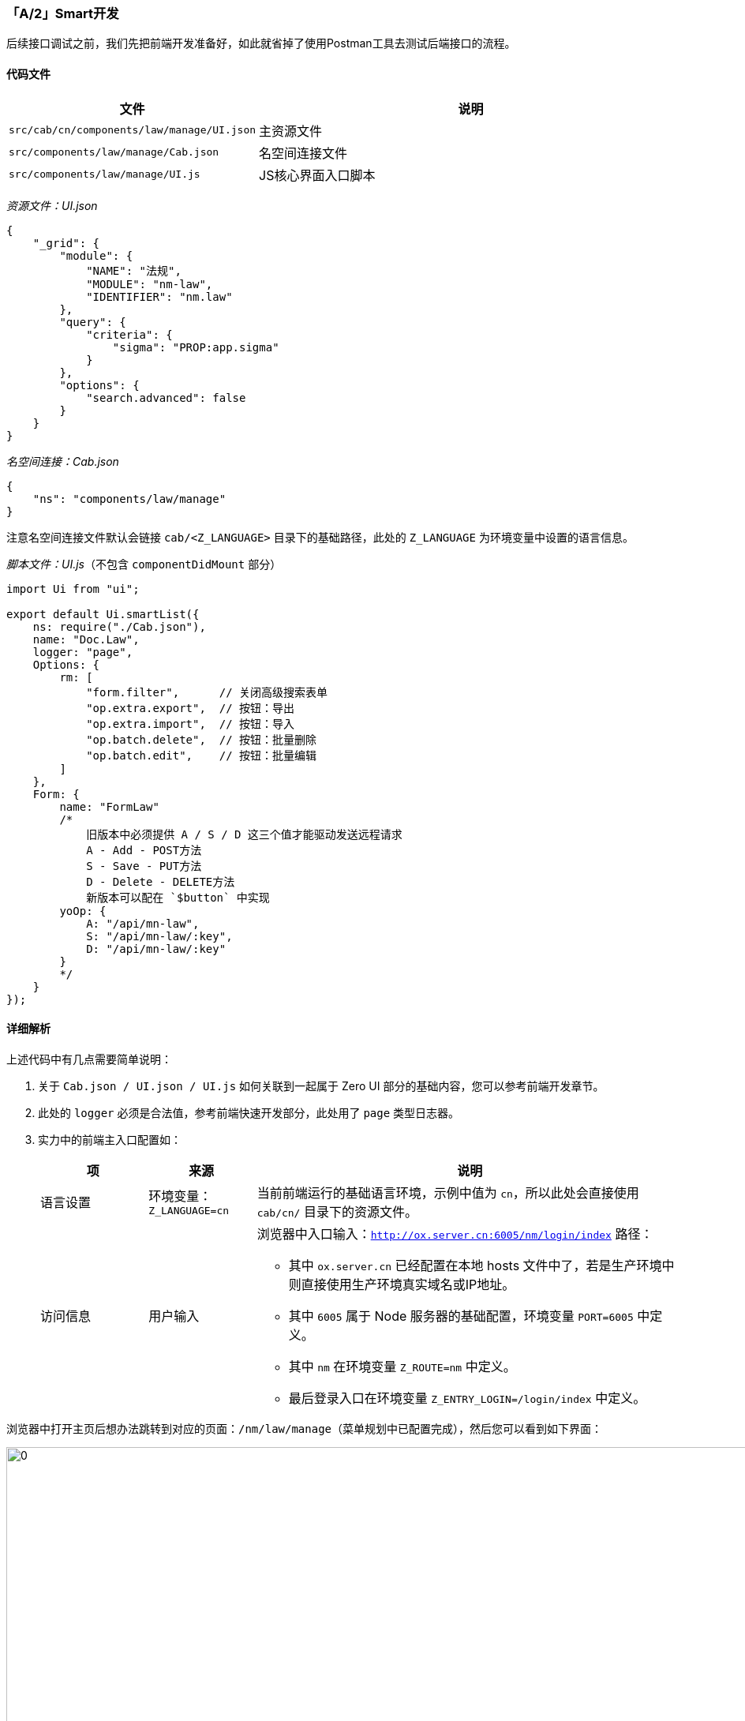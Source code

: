 ifndef::imagesdir[:imagesdir: ../images]
:data-uri:
:table-caption!:

=== 「A/2」Smart开发

后续接口调试之前，我们先把前端开发准备好，如此就省掉了使用Postman工具去测试后端接口的流程。

==== 代码文件

[options="header",cols="2,8"]
|====
|文件|说明
|`src/cab/cn/components/law/manage/UI.json` |主资源文件
|`src/components/law/manage/Cab.json` | 名空间连接文件
|`src/components/law/manage/UI.js` | JS核心界面入口脚本
|====

_资源文件：UI.json_

[source,json]
----
{
    "_grid": {
        "module": {
            "NAME": "法规",
            "MODULE": "nm-law",
            "IDENTIFIER": "nm.law"
        },
        "query": {
            "criteria": {
                "sigma": "PROP:app.sigma"
            }
        },
        "options": {
            "search.advanced": false
        }
    }
}
----

_名空间连接：Cab.json_

[source,json]
----
{
    "ns": "components/law/manage"
}
----

注意名空间连接文件默认会链接 `cab/<Z_LANGUAGE>` 目录下的基础路径，此处的 `Z_LANGUAGE` 为环境变量中设置的语言信息。

_脚本文件：UI.js_（不包含 `componentDidMount` 部分）

[source,js]
----
import Ui from "ui";

export default Ui.smartList({
    ns: require("./Cab.json"),
    name: "Doc.Law",
    logger: "page",
    Options: {
        rm: [
            "form.filter",      // 关闭高级搜索表单
            "op.extra.export",  // 按钮：导出
            "op.extra.import",  // 按钮：导入
            "op.batch.delete",  // 按钮：批量删除
            "op.batch.edit",    // 按钮：批量编辑
        ]
    },
    Form: {
        name: "FormLaw"
        /*
            旧版本中必须提供 A / S / D 这三个值才能驱动发送远程请求
            A - Add - POST方法
            S - Save - PUT方法
            D - Delete - DELETE方法
            新版本可以配在 `$button` 中实现
        yoOp: {
            A: "/api/mn-law",
            S: "/api/mn-law/:key",
            D: "/api/mn-law/:key"
        }
        */
    }
});
----

==== 详细解析

上述代码中有几点需要简单说明：

1. 关于 `Cab.json / UI.json / UI.js` 如何关联到一起属于 Zero UI 部分的基础内容，您可以参考前端开发章节。
2. 此处的 `logger` 必须是合法值，参考前端快速开发部分，此处用了 `page` 类型日志器。
3. 实力中的前端主入口配置如：
+
--
[options="header",cols="2,2,8"]
|====
|项|来源|说明
|语言设置|环境变量：`Z_LANGUAGE=cn`|当前前端运行的基础语言环境，示例中值为 `cn`，所以此处会直接使用 `cab/cn/` 目录下的资源文件。
|访问信息|用户输入 a|浏览器中入口输入：`http://ox.server.cn:6005/nm/login/index` 路径：

- 其中 `ox.server.cn` 已经配置在本地 hosts 文件中了，若是生产环境中则直接使用生产环境真实域名或IP地址。
- 其中 `6005` 属于 Node 服务器的基础配置，环境变量 `PORT=6005` 中定义。
- 其中 `nm` 在环境变量 `Z_ROUTE=nm` 中定义。
- 最后登录入口在环境变量 `Z_ENTRY_LOGIN=/login/index` 中定义。
|====
--

浏览器中打开主页后想办法跳转到对应的页面：`/nm/law/manage`（菜单规划中已配置完成），然后您可以看到如下界面：

image:exp-app-smart.png[0,960]

[WARNING]
====
出现上述界面则表示前端基本环境已搭建完成，但此时由于后端API还未执行 *授权*，所以此时还无法加载出完整界面，您若查看浏览器中异常还可以看到 404 错误。
====